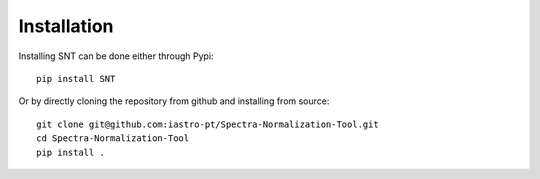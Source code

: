 Installation
==============

Installing SNT can be done either through Pypi::

    pip install SNT 

Or by directly cloning the repository from github and installing from source::

    git clone git@github.com:iastro-pt/Spectra-Normalization-Tool.git
    cd Spectra-Normalization-Tool
    pip install .